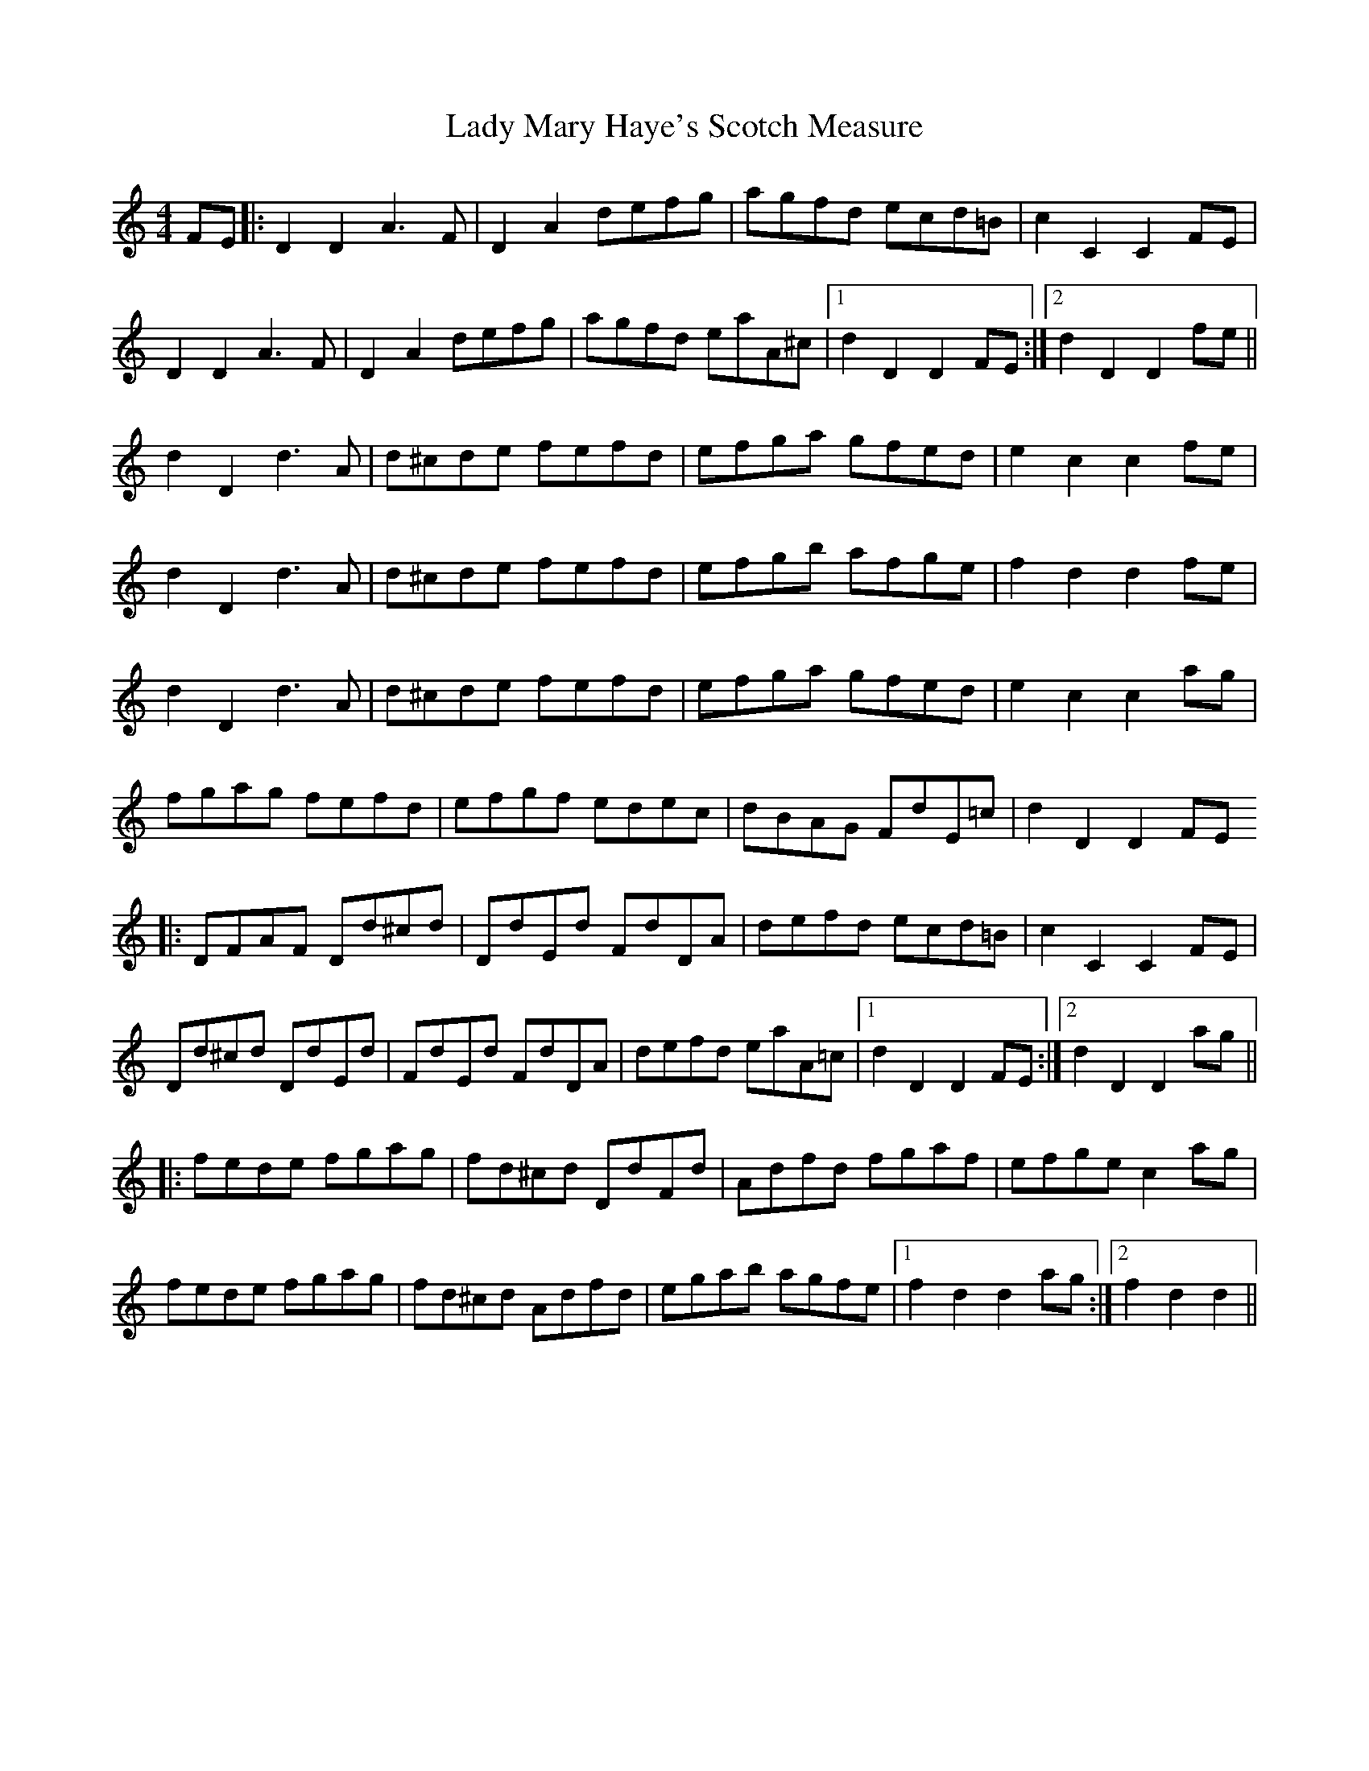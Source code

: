 X: 22572
T: Lady Mary Haye's Scotch Measure
R: reel
M: 4/4
K: Ddorian
FE|:D2D2 A3 F|D2A2 defg|agfd ecd=B|c2 C2C2 FE|
D2D2A3 F|D2A2 defg|agfd eaA^c|1 d2D2D2 FE:|2 d2D2D2 fe||
d2D2d3A|d^cde fefd|efga gfed|e2c2c2 fe|
d2D2d3 A|d^cde fefd|efgb afge|f2d2d2 fe|
d2D2d3 A|d^cde fefd|efga gfed|e2c2c2 ag|
fgag fefd|efgf edec|dBAG FdE=c|d2D2D2 FE
|:DFAF Dd^cd|DdEd FdDA|defd ecd=B|c2C2C2 FE|
Dd^cd DdEd|FdEd FdDA|defd eaA=c|1 d2D2D2 FE:|2 d2D2D2 ag||
|:fede fgag|fd^cd DdFd|Adfd fgaf|efge c2 ag|
fede fgag|fd^cd Adfd|egab agfe|1 f2d2d2 ag:|2 f2d2d2||

